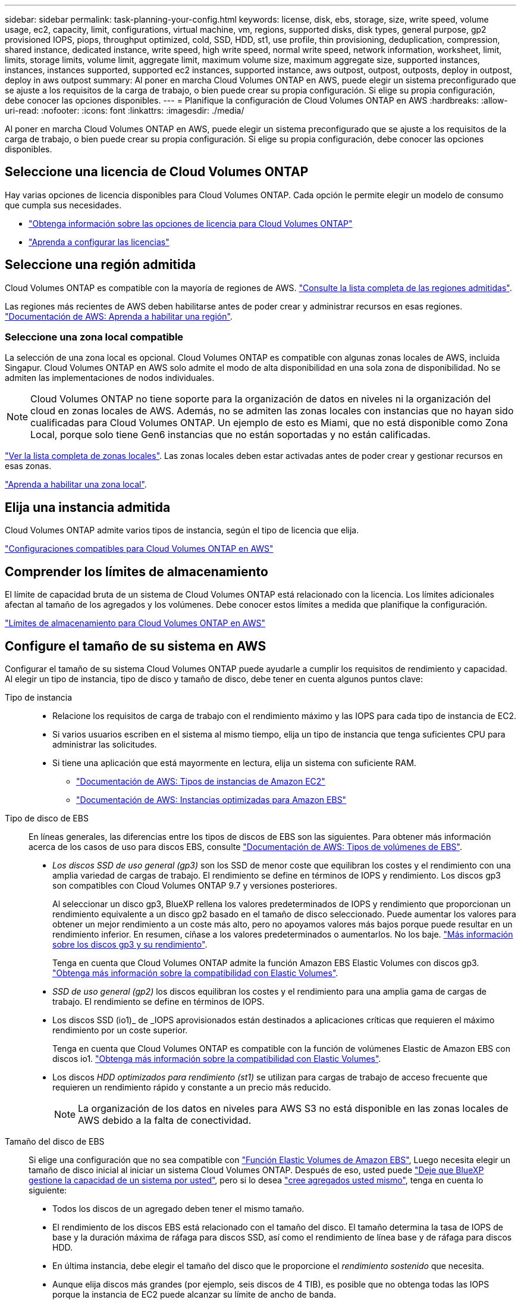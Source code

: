 ---
sidebar: sidebar 
permalink: task-planning-your-config.html 
keywords: license, disk, ebs, storage, size, write speed, volume usage, ec2, capacity, limit, configurations, virtual machine, vm, regions, supported disks, disk types, general purpose, gp2 provisioned IOPS, piops, throughput optimized, cold, SSD, HDD, st1, use profile, thin provisioning, deduplication, compression, shared instance, dedicated instance, write speed, high write speed, normal write speed, network information, worksheet, limit, limits, storage limits, volume limit, aggregate limit, maximum volume size, maximum aggregate size, supported instances, instances, instances supported, supported ec2 instances, supported instance, aws outpost, outpost, outposts, deploy in outpost, deploy in aws outpost 
summary: Al poner en marcha Cloud Volumes ONTAP en AWS, puede elegir un sistema preconfigurado que se ajuste a los requisitos de la carga de trabajo, o bien puede crear su propia configuración. Si elige su propia configuración, debe conocer las opciones disponibles. 
---
= Planifique la configuración de Cloud Volumes ONTAP en AWS
:hardbreaks:
:allow-uri-read: 
:nofooter: 
:icons: font
:linkattrs: 
:imagesdir: ./media/


[role="lead"]
Al poner en marcha Cloud Volumes ONTAP en AWS, puede elegir un sistema preconfigurado que se ajuste a los requisitos de la carga de trabajo, o bien puede crear su propia configuración. Si elige su propia configuración, debe conocer las opciones disponibles.



== Seleccione una licencia de Cloud Volumes ONTAP

Hay varias opciones de licencia disponibles para Cloud Volumes ONTAP. Cada opción le permite elegir un modelo de consumo que cumpla sus necesidades.

* link:concept-licensing.html["Obtenga información sobre las opciones de licencia para Cloud Volumes ONTAP"]
* link:task-set-up-licensing-aws.html["Aprenda a configurar las licencias"]




== Seleccione una región admitida

Cloud Volumes ONTAP es compatible con la mayoría de regiones de AWS. https://bluexp.netapp.com/cloud-volumes-global-regions["Consulte la lista completa de las regiones admitidas"^].

Las regiones más recientes de AWS deben habilitarse antes de poder crear y administrar recursos en esas regiones. https://docs.aws.amazon.com/general/latest/gr/rande-manage.html["Documentación de AWS: Aprenda a habilitar una región"^].



=== Seleccione una zona local compatible

La selección de una zona local es opcional. Cloud Volumes ONTAP es compatible con algunas zonas locales de AWS, incluida Singapur. Cloud Volumes ONTAP en AWS solo admite el modo de alta disponibilidad en una sola zona de disponibilidad. No se admiten las implementaciones de nodos individuales.


NOTE: Cloud Volumes ONTAP no tiene soporte para la organización de datos en niveles ni la organización del cloud en zonas locales de AWS. Además, no se admiten las zonas locales con instancias que no hayan sido cualificadas para Cloud Volumes ONTAP. Un ejemplo de esto es Miami, que no está disponible como Zona Local, porque solo tiene Gen6 instancias que no están soportadas y no están calificadas.

link:https://aws.amazon.com/about-aws/global-infrastructure/localzones/locations/?nc=sn&loc=3["Ver la lista completa de zonas locales"^].
Las zonas locales deben estar activadas antes de poder crear y gestionar recursos en esas zonas.

link:https://aws.amazon.com/tutorials/deploying-low-latency-applications-with-aws-local-zones/["Aprenda a habilitar una zona local"^].



== Elija una instancia admitida

Cloud Volumes ONTAP admite varios tipos de instancia, según el tipo de licencia que elija.

https://docs.netapp.com/us-en/cloud-volumes-ontap-relnotes/reference-configs-aws.html["Configuraciones compatibles para Cloud Volumes ONTAP en AWS"^]



== Comprender los límites de almacenamiento

El límite de capacidad bruta de un sistema de Cloud Volumes ONTAP está relacionado con la licencia. Los límites adicionales afectan al tamaño de los agregados y los volúmenes. Debe conocer estos límites a medida que planifique la configuración.

https://docs.netapp.com/us-en/cloud-volumes-ontap-relnotes/reference-limits-aws.html["Límites de almacenamiento para Cloud Volumes ONTAP en AWS"^]



== Configure el tamaño de su sistema en AWS

Configurar el tamaño de su sistema Cloud Volumes ONTAP puede ayudarle a cumplir los requisitos de rendimiento y capacidad. Al elegir un tipo de instancia, tipo de disco y tamaño de disco, debe tener en cuenta algunos puntos clave:

Tipo de instancia::
+
--
* Relacione los requisitos de carga de trabajo con el rendimiento máximo y las IOPS para cada tipo de instancia de EC2.
* Si varios usuarios escriben en el sistema al mismo tiempo, elija un tipo de instancia que tenga suficientes CPU para administrar las solicitudes.
* Si tiene una aplicación que está mayormente en lectura, elija un sistema con suficiente RAM.
+
** https://aws.amazon.com/ec2/instance-types/["Documentación de AWS: Tipos de instancias de Amazon EC2"^]
** https://docs.aws.amazon.com/AWSEC2/latest/UserGuide/EBSOptimized.html["Documentación de AWS: Instancias optimizadas para Amazon EBS"^]




--
Tipo de disco de EBS:: En líneas generales, las diferencias entre los tipos de discos de EBS son las siguientes. Para obtener más información acerca de los casos de uso para discos EBS, consulte http://docs.aws.amazon.com/AWSEC2/latest/UserGuide/EBSVolumeTypes.html["Documentación de AWS: Tipos de volúmenes de EBS"^].
+
--
* _Los discos SSD de uso general (gp3)_ son los SSD de menor coste que equilibran los costes y el rendimiento con una amplia variedad de cargas de trabajo. El rendimiento se define en términos de IOPS y rendimiento. Los discos gp3 son compatibles con Cloud Volumes ONTAP 9.7 y versiones posteriores.
+
Al seleccionar un disco gp3, BlueXP rellena los valores predeterminados de IOPS y rendimiento que proporcionan un rendimiento equivalente a un disco gp2 basado en el tamaño de disco seleccionado. Puede aumentar los valores para obtener un mejor rendimiento a un coste más alto, pero no apoyamos valores más bajos porque puede resultar en un rendimiento inferior. En resumen, cíñase a los valores predeterminados o aumentarlos. No los baje. https://docs.aws.amazon.com/AWSEC2/latest/UserGuide/ebs-volume-types.html#gp3-ebs-volume-type["Más información sobre los discos gp3 y su rendimiento"^].

+
Tenga en cuenta que Cloud Volumes ONTAP admite la función Amazon EBS Elastic Volumes con discos gp3. link:concept-aws-elastic-volumes.html["Obtenga más información sobre la compatibilidad con Elastic Volumes"].

* _SSD de uso general (gp2)_ los discos equilibran los costes y el rendimiento para una amplia gama de cargas de trabajo. El rendimiento se define en términos de IOPS.
* Los discos SSD (io1)_ de _IOPS aprovisionados están destinados a aplicaciones críticas que requieren el máximo rendimiento por un coste superior.
+
Tenga en cuenta que Cloud Volumes ONTAP es compatible con la función de volúmenes Elastic de Amazon EBS con discos io1. link:concept-aws-elastic-volumes.html["Obtenga más información sobre la compatibilidad con Elastic Volumes"].

* Los discos _HDD optimizados para rendimiento (st1)_ se utilizan para cargas de trabajo de acceso frecuente que requieren un rendimiento rápido y constante a un precio más reducido.
+

NOTE: La organización de los datos en niveles para AWS S3 no está disponible en las zonas locales de AWS debido a la falta de conectividad.



--
Tamaño del disco de EBS:: Si elige una configuración que no sea compatible con link:concept-aws-elastic-volumes.html["Función Elastic Volumes de Amazon EBS"], Luego necesita elegir un tamaño de disco inicial al iniciar un sistema Cloud Volumes ONTAP. Después de eso, usted puede link:concept-storage-management.html["Deje que BlueXP gestione la capacidad de un sistema por usted"], pero si lo desea link:task-create-aggregates.html["cree agregados usted mismo"], tenga en cuenta lo siguiente:
+
--
* Todos los discos de un agregado deben tener el mismo tamaño.
* El rendimiento de los discos EBS está relacionado con el tamaño del disco. El tamaño determina la tasa de IOPS de base y la duración máxima de ráfaga para discos SSD, así como el rendimiento de línea base y de ráfaga para discos HDD.
* En última instancia, debe elegir el tamaño del disco que le proporcione el _rendimiento sostenido_ que necesita.
* Aunque elija discos más grandes (por ejemplo, seis discos de 4 TIB), es posible que no obtenga todas las IOPS porque la instancia de EC2 puede alcanzar su límite de ancho de banda.
+
Para obtener más información sobre el rendimiento del disco EBS, consulte http://docs.aws.amazon.com/AWSEC2/latest/UserGuide/EBSVolumeTypes.html["Documentación de AWS: Tipos de volúmenes de EBS"^].

+
Como se ha mencionado anteriormente, no es posible elegir un tamaño de disco para las configuraciones de Cloud Volumes ONTAP compatibles con la función Amazon EBS Elastic Volumes. link:concept-aws-elastic-volumes.html["Obtenga más información sobre la compatibilidad con Elastic Volumes"].



--




== Ver los discos del sistema predeterminados

Además del almacenamiento de los datos de usuario, BlueXP también adquiere almacenamiento en cloud para los datos del sistema Cloud Volumes ONTAP (datos de arranque, datos raíz, datos principales y NVRAM). Para fines de planificación, es posible que le ayude a revisar estos detalles antes de implementar Cloud Volumes ONTAP.

link:reference-default-configs.html#aws["Ver los discos predeterminados para los datos del sistema Cloud Volumes ONTAP en AWS"].


TIP: El conector también requiere un disco del sistema. https://docs.netapp.com/us-en/bluexp-setup-admin/reference-connector-default-config.html["Ver detalles sobre la configuración predeterminada del conector"^].



== Prepárese para implementar Cloud Volumes ONTAP en una entrada de AWS

Si tiene una publicación externa de AWS, puede implementar Cloud Volumes ONTAP en esa publicación seleccionando el VPC de salida en el asistente del entorno de trabajo. La experiencia es la misma que cualquier otro VPC que resida en AWS. Tenga en cuenta que primero deberá implementar un conector en su AWS Outpost.

Hay algunas limitaciones que señalar:

* Solo se admiten sistemas Cloud Volumes ONTAP de un solo nodo a. esta vez
* Las instancias de EC2 que se pueden utilizar con Cloud Volumes ONTAP está limitado a lo que hay disponible en su mensaje de salida
* Actualmente, solo se admiten las unidades SSD de uso general (gp2)




== Recopilar información de red

Al iniciar Cloud Volumes ONTAP en AWS, tiene que especificar detalles acerca de la red VPC. Puede utilizar una hoja de cálculo para recopilar la información del administrador.



=== Un único nodo o un par de alta disponibilidad en un único nodo de disponibilidad

[cols="30,70"]
|===
| Información de AWS | Su valor 


| Región |  


| VPC |  


| Subred |  


| Grupo de seguridad (si utiliza el suyo propio) |  
|===


=== Par DE ALTA DISPONIBILIDAD en varios AZs

[cols="30,70"]
|===
| Información de AWS | Su valor 


| Región |  


| VPC |  


| Grupo de seguridad (si utiliza el suyo propio) |  


| Nodo 1 zona de disponibilidad |  


| Subred nodo 1 |  


| Zona de disponibilidad del nodo 2 |  


| Subred nodo 2 |  


| Zona de disponibilidad del mediador |  


| Subred del mediador |  


| Par clave para el mediador |  


| Dirección IP flotante para el puerto de gestión del clúster |  


| Dirección IP flotante para datos en el nodo 1 |  


| Dirección IP flotante para datos en el nodo 2 |  


| Tablas de rutas para direcciones IP flotantes |  
|===


== Elija una velocidad de escritura

BlueXP permite elegir una configuración de velocidad de escritura para Cloud Volumes ONTAP. Antes de elegir una velocidad de escritura, debe comprender las diferencias entre la configuración normal y la alta, así como los riesgos y recomendaciones cuando utilice la alta velocidad de escritura. link:concept-write-speed.html["Más información sobre la velocidad de escritura"].



== Seleccione un perfil de uso de volumen

ONTAP incluye varias funciones de eficiencia del almacenamiento que pueden reducir la cantidad total de almacenamiento que necesita. Al crear un volumen en BlueXP, puede elegir un perfil que habilite estas funciones o un perfil que las desactive. Debe obtener más información sobre estas funciones para ayudarle a decidir qué perfil utilizar.

Las funciones de eficiencia del almacenamiento de NetApp ofrecen las siguientes ventajas:

Aprovisionamiento ligero:: Presenta más almacenamiento lógico a hosts o usuarios del que realmente hay en el pool de almacenamiento físico. En lugar de asignar previamente espacio de almacenamiento, el espacio de almacenamiento se asigna de forma dinámica a cada volumen a medida que se escriben los datos.
Deduplicación:: Mejora la eficiencia al localizar bloques de datos idénticos y sustituirlos con referencias a un único bloque compartido. Esta técnica reduce los requisitos de capacidad de almacenamiento al eliminar los bloques de datos redundantes que se encuentran en un mismo volumen.
Compresión:: Reduce la capacidad física requerida para almacenar datos al comprimir los datos de un volumen en almacenamiento primario, secundario y de archivado.


